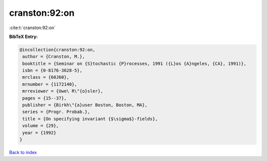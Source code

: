 cranston:92:on
==============

:cite:t:`cranston:92:on`

**BibTeX Entry:**

.. code-block:: bibtex

   @incollection{cranston:92:on,
    author = {Cranston, M.},
    booktitle = {Seminar on {S}tochastic {P}rocesses, 1991 ({L}os {A}ngeles, {CA}, 1991)},
    isbn = {0-8176-3628-5},
    mrclass = {60J60},
    mrnumber = {1172140},
    mrreviewer = {Uwe\ R\"{o}sler},
    pages = {15--37},
    publisher = {Birkh\"{a}user Boston, Boston, MA},
    series = {Progr. Probab.},
    title = {On specifying invariant {$\sigma$}-fields},
    volume = {29},
    year = {1992}
   }

`Back to index <../By-Cite-Keys.html>`_
